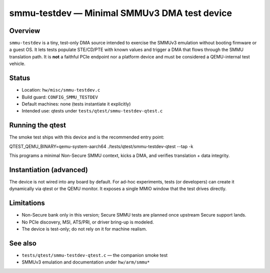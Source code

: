smmu-testdev — Minimal SMMUv3 DMA test device
=============================================

Overview
--------
``smmu-testdev`` is a tiny, test-only DMA source intended to exercise the
SMMUv3 emulation without booting firmware or a guest OS. It lets tests
populate STE/CD/PTE with known values and trigger a DMA that flows through
the SMMU translation path. It is **not** a faithful PCIe endpoint nor a
platform device and must be considered a QEMU-internal test vehicle.

Status
------
* Location: ``hw/misc/smmu-testdev.c``
* Build guard: ``CONFIG_SMMU_TESTDEV``
* Default machines: none (tests instantiate it explicitly)
* Intended use: qtests under ``tests/qtest/smmu-testdev-qtest.c``

Running the qtest
-----------------
The smoke test ships with this device and is the recommended entry point::

QTEST_QEMU_BINARY=qemu-system-aarch64 ./tests/qtest/smmu-testdev-qtest --tap -k

This programs a minimal Non-Secure SMMU context, kicks a DMA, and verifies
translation + data integrity.

Instantiation (advanced)
------------------------
The device is not wired into any board by default. For ad-hoc experiments,
tests (or developers) can create it dynamically via qtest or the QEMU
monitor. It exposes a single MMIO window that the test drives directly.

Limitations
-----------
* Non-Secure bank only in this version; Secure SMMU tests are planned once
  upstream Secure support lands.
* No PCIe discovery, MSI, ATS/PRI, or driver bring-up is modeled.
* The device is test-only; do not rely on it for machine realism.

See also
--------
* ``tests/qtest/smmu-testdev-qtest.c`` — the companion smoke test
* SMMUv3 emulation and documentation under ``hw/arm/smmu*``
